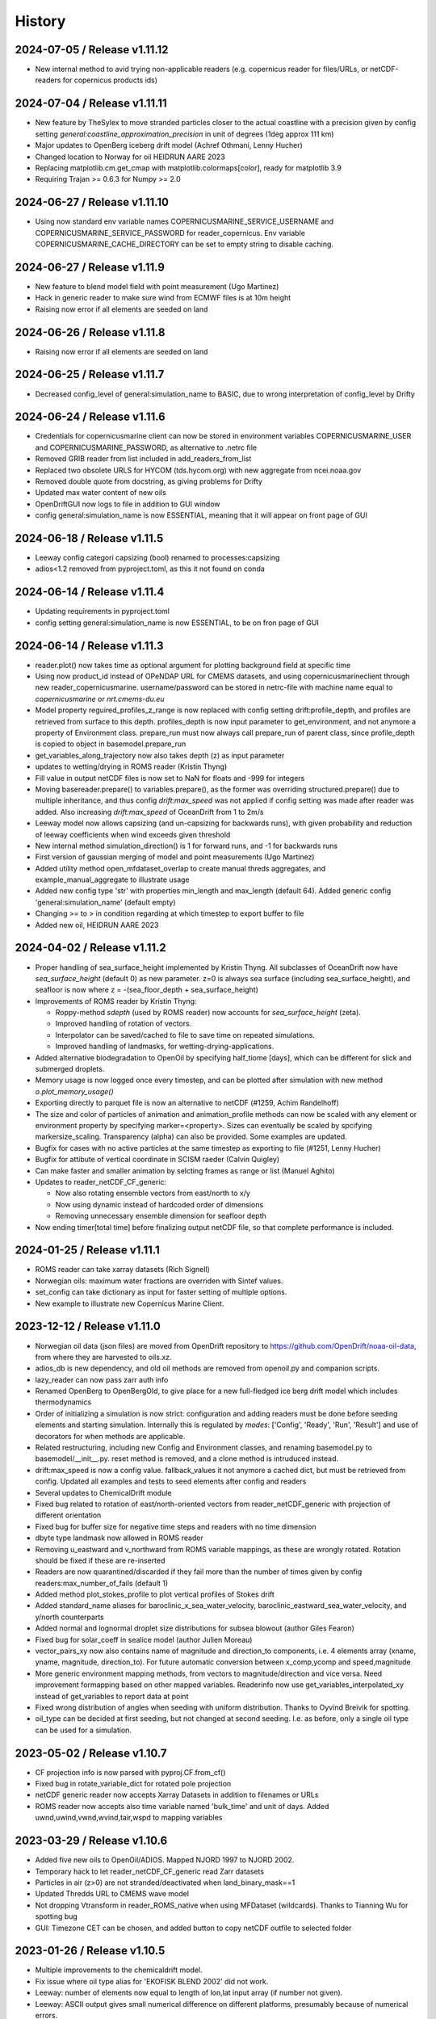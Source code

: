 History
=======

2024-07-05 / Release v1.11.12
-----------------------------
* New internal method to avid trying non-applicable readers (e.g. copernicus reader for files/URLs, or netCDF-readers for copernicus products ids)

2024-07-04 / Release v1.11.11
-----------------------------
* New feature by TheSylex to move stranded particles closer to the actual coastline with a precision given by config setting `general:coastline_approximation_precision` in unit of degrees (1deg approx 111 km)
* Major updates to OpenBerg iceberg drift model (Achref Othmani, Lenny Hucher)
* Changed location to Norway for oil HEIDRUN AARE 2023
* Replacing matplotlib.cm.get_cmap with matplotlib.colormaps[color], ready for matplotlib 3.9
* Requiring Trajan >= 0.6.3 for Numpy >= 2.0

2024-06-27 / Release v1.11.10
-----------------------------
* Using now standard env variable names COPERNICUSMARINE_SERVICE_USERNAME and COPERNICUSMARINE_SERVICE_PASSWORD for reader_copernicus. Env variable COPERNICUSMARINE_CACHE_DIRECTORY can be set to empty string to disable caching.

2024-06-27 / Release v1.11.9
----------------------------
* New feature to blend model field with point measurement (Ugo Martinez)
* Hack in generic reader to make sure wind from ECMWF files is at 10m height

* Raising now error if all elements are seeded on land

2024-06-26 / Release v1.11.8
----------------------------
* Raising now error if all elements are seeded on land

2024-06-25 / Release v1.11.7
----------------------------
* Decreased config_level of general:simulation_name to BASIC, due to wrong interpretation of config_level by Drifty

2024-06-24 / Release v1.11.6
----------------------------
* Credentials for copernicusmarine client can now be stored in environment variables COPERNICUSMARINE_USER and COPERNICUSMARINE_PASSWORD, as alternative to .netrc file
* Removed GRIB reader from list included in add_readers_from_list
* Replaced two obsolete URLS for HYCOM (tds.hycom.org) with new aggregate from ncei.noaa.gov
* Removed double quote from docstring, as giving problems for Drifty
* Updated max water content of new oils
* OpenDriftGUI now logs to file in addition to GUI window
* config general:simulation_name is now ESSENTIAL, meaning that it will appear on front page of GUI

2024-06-18 / Release v1.11.5
----------------------------
* Leeway config categori capsizing (bool) renamed to processes:capsizing
* adios<1.2 removed from pyproject.toml, as this it not found on conda

2024-06-14 / Release v1.11.4
----------------------------
* Updating requirements in pyproject.toml
* config setting general:simulation_name is now ESSENTIAL, to be on fron page of GUI

2024-06-14 / Release v1.11.3
----------------------------
* reader.plot() now takes time as optional argument for plotting background field at specific time
* Using now product_id instead of OPeNDAP URL for CMEMS datasets, and using copernicusmarineclient through new reader_copernicusmarine. username/password can be stored in netrc-file with machine name equal to *copernicusmarine* or *nrt.cmems-du.eu*
* Model property reguired_profiles_z_range is now replaced with config setting drift:profile_depth, and profiles are retrieved from surface to this depth. profiles_depth is now input parameter to get_environment, and not anymore a property of Environment class. prepare_run must now always call prepare_run of parent class, since profile_depth is copied to object in basemodel.prepare_run
* get_variables_along_trajectory now also takes depth (z) as input parameter
* updates to wetting/drying in ROMS reader (Kristin Thyng)
* Fill value in output netCDF files is now set to NaN for floats and -999 for integers
* Moving basereader.prepare() to variables.prepare(), as the former was overriding structured.prepare() due to multiple inheritance, and thus config *drift:max_speed* was not applied if config setting was made after reader was added. Also increasing *drift:max_speed* of OceanDrift from 1 to 2m/s
* Leeway model now allows capsizing (and un-capsizing for backwards runs), with given probability and reduction of leeway coefficients when wind exceeds given threshold
* New internal method simulation_direction() is 1 for forward runs, and -1 for backwards runs
* First version of gaussian merging of model and point measurements (Ugo Martinez)
* Added utility method open_mfdataset_overlap to create manual threds aggregates, and example_manual_aggregate to illustrate usage
* Added new config type 'str' with properties min_length and max_length (default 64). Added generic config 'general:simulation_name' (default empty)
* Changing >= to > in condition regarding at which timestep to export buffer to file
* Added new oil, HEIDRUN AARE 2023 

2024-04-02 / Release v1.11.2
----------------------------
* Proper handling of sea_surface_height implemented by Kristin Thyng. All subclasses of OceanDrift now have `sea_surface_height` (default 0) as new parameter. z=0 is always sea surface (including sea_surface_height), and seafloor is now where z = -(sea_floor_depth + sea_surface_height)
* Improvements of ROMS reader by Kristin Thyng:

  * Roppy-method `sdepth` (used by ROMS reader) now accounts for `sea_surface_height` (zeta).
  * Improved handling of rotation of vectors.
  * Interpolator can be saved/cached to file to save time on repeated simulations.
  * Improved handling of landmasks, for wetting-drying-applications.

* Added alternative biodegradation to OpenOil by specifying half_tiome [days], which can be different for slick and submerged droplets.
* Memory usage is now logged once every timestep, and can be plotted after simulation with new method `o.plot_memory_usage()`
* Exporting directly to parquet file is now an alternative to netCDF (#1259, Achim Randelhoff)
* The size and color of particles of animation and animation_profile methods can now be scaled with any element or environment property by specifying marker=<property>. Sizes can eventually be scaled by spcifying markersize_scaling. Transparency (alpha) can also be provided. Some examples are updated.
* Bugfix for cases with no active particles at the same timestep as exporting to file (#1251, Lenny Hucher)
* Bugfix for attibute of vertical coordinate in SCISM raeder (Calvin Quigley)
* Can make faster and smaller animation by selcting frames as range or list (Manuel Aghito)
* Updates to reader_netCDF_CF_generic:

  * Now also rotating ensemble vectors from east/north to x/y
  * Now using dynamic instead of hardcoded order of dimensions
  * Removing unnecessary ensemble dimension for seafloor depth

* Now ending timer[total time] before finalizing output netCDF file, so that complete performance is included.

2024-01-25 / Release v1.11.1
----------------------------
* ROMS reader can take xarray datasets (Rich Signell)
* Norwegian oils: maximum water fractions are overriden with Sintef values.
* set_config can take dictionary as input for faster setting of multiple options.
* New example to illustrate new Copernicus Marine Client.

2023-12-12 / Release v1.11.0
----------------------------

* Norwegian oil data (json files) are moved from OpenDrift repository to https://github.com/OpenDrift/noaa-oil-data, from where they are harvested to oils.xz.
* adios_db is new dependency, and old oil methods are removed from openoil.py and companion scripts.
* lazy_reader can now pass zarr auth info
* Renamed OpenBerg to OpenBergOld, to give place for a new full-fledged ice berg drift model which includes thermodynamics
* Order of initializing a simulation is now strict: configuration and adding readers must be done before seeding elements and starting simulation. Internally this is regulated by *modes*: ['Config', 'Ready', 'Run', 'Result'] and use of decorators for when methods are applicable.
* Related restructuring, including new Config and Environment classes, and renaming basemodel.py to basemodel/__init__.py. reset method is removed, and a clone method is intruduced instead.
* drift:max_speed is now a config value. fallback_values it not anymore a cached dict, but must be retrieved from config. Updated all examples and tests to seed elements after config and readers
* Several updates to ChemicalDrift module
* Fixed bug related to rotation of east/north-oriented vectors from reader_netCDF_generic with projection of different orientation
* Fixed bug for buffer size for negative time steps and readers with no time dimension
* dbyte type landmask now allowed in ROMS reader
* Removing u_eastward and v_northward from ROMS variable mappings, as these are wrongly rotated. Rotation should be fixed if these are re-inserted
* Readers are now quarantined/discarded if they fail more than the number of times given by config readers:max_number_of_fails (default 1)
* Added method plot_stokes_profile to plot vertical profiles of Stokes drift
* Added standard_name aliases for baroclinic_x_sea_water_velocity, baroclinic_eastward_sea_water_velocity, and y/north counterparts
* Added normal and lognormal droplet size distributions for subsea blowout (author Giles Fearon)
* Fixed bug for solar_coeff in sealice model (author Julien Moreau)
* vector_pairs_xy now also contains name of magnitude and direction_to components, i.e. 4 elements array (xname, yname, magnitude, direction_to). For future automatic conversion between x_comp,ycomp and speed,magnitude
* More generic environment mapping methods, from vectors to magnitude/direction and vice versa. Need improvement formapping based on other mapped variables. Readerinfo now use get_variables_interpolated_xy instead of get_variables to report data at point
* Fixed wrong distribution of angles when seeding with uniform distribution. Thanks to Oyvind Breivik for spotting.
* oil_type can be decided at first seeding, but not changed at second seeding. I.e. as before, only a single oil type can be used for a simulation.

2023-05-02 / Release v1.10.7
----------------------------
* CF projection info is now parsed with pyproj.CF.from_cf()
* Fixed bug in rotate_variable_dict for rotated pole projection
* netCDF generic reader now accepts Xarray Datasets in addition to filenames or URLs
* ROMS reader now accepts also time variable named 'bulk_time' and unit of days. Added uwnd,uwind,vwnd,wvind,tair,wspd to mapping variables

2023-03-29 / Release v1.10.6
----------------------------
* Added five new oils to OpenOil/ADIOS. Mapped NJORD 1997 to NJORD 2002.
* Temporary hack to let reader_netCDF_CF_generic read Zarr datasets
* Particles in air (z>0) are not stranded/deactivated when land_binary_mask==1
* Updated Thredds URL to CMEMS wave model
* Not dropping Vtransform in reader_ROMS_native when using MFDataset (wildcards). Thanks to Tianning Wu for spotting bug
* GUI: Timezone CET can be chosen, and added button to copy netCDF outfile to selected folder

2023-01-26 / Release v1.10.5
----------------------------
* Multiple improvements to the chemicaldrift model.
* Fix issue where oil type alias for 'EKOFISK BLEND 2002' did not work.
* Leeway: number of elements now equal to length of lon,lat input array (if number not given).
* Leeway: ASCII output gives small numerical difference on different platforms, presumably because of numerical errors.
* Fixing bug in get_environment, where unmasked arrays of nan did not lead to call for more readers.
* Add trajan as dependency.

2022-11-16 / Release v1.10.4
----------------------------
* Workaround in reader_netCDF_CF_generic to prevent wrong wind field from ECMWF model to be selected

2022-11-16 / Release v1.10.3
----------------------------
* Fix paths in opendrift_gui.

2022-11-16 / Release v1.10.2
----------------------------
* Optimizations to reading results files.
* ROMS reader improvements.
* ChemD: many improvements.
* Bugfixes.

2022-09-27 / Release v1.10.1
----------------------------
* Using cartopy shapes for full resolution again because of performance issues.
* Unit of oil viscosity (which is kinematic viscosity) is now consistent.
* When importing a subset in time, the number of actual active elements is now detected and used for initialization.

2022-09-26 / Release v1.10.0
----------------------------
* OpenDrift and roaring-landmask is now available as conda packages in conda-forge.
* Roaring landmask is now the only standard landmask provider. The `extent` and corners arguments
  have been removed from the global_landmask reader. They have not been in use when roaring-landmask
  was installed.
* The land shapes included with roaring-landmask is used if full resolution is used during plotting. Otherwise the cartopy provider is used.
* `Two bugs in OpenOil fixed by Giles Fearon <https://github.com/OpenDrift/opendrift/commit/78f2bd491ddc554d018e8527f97430211aafbba4>`__: in vertical mixing procedure, Temperature has wrong unit when calculating water density, and diameter was used instead of radius to calculate terminal velocity. This lead to moderate errors in vertical distribution of oil droplets: https://github.com/OpenDrift/opendrift/commit/457ed0ff263fb2cd51125cbc3df8c972e0b16fe7
* Fixed offset error in plotting of background fields on animations, which arose due to recent updates of matplotlib.
* Added fix (suggested by user lyingTree) for problem when seeding small number of elements within polygons.
* `figsize` is new optional argument to plot and animation methods (default is 11 inches).
* Possible to specify custom title for animation method.
* Oil type is now retrieved from stored netCDF files from OpenOil simulations.
* Fixed bug for readers with property `always_valid=True`
* Added boolean option show_trajectories to `plot` method.
* `reader_netCDF_CF_generic` does now only detect 1D-variables as x- and y-coordinates.
* For animated drifters, trajectory is now shown only up to current time step.
* Variables may now also be specified for `add_readers_from_list`.
* Allowing more than one drifter-dictionary to be animated, if keyword `drifter` (previously named `trajectory_dict`)  is a list instead of dict.
* New convenience method for structured readers to calculate ocean depth, area and volume within given coordinates.
* Generic netCDF reader now raises an error of file/URL is (apparently) raw ROMS output.
* ROMS native reader is now not rotating vectors with east/north in either variable or standard-name.
* Updates to ROMS native reader: standard_name_mapping may be provided by user, and mask, coordinates and angle may all be read from eventual gridfile.
* Added option to chose ensemble member in `reader_netCDF_CF_generic` (by user `mateuszmatu`).
* An experimental drift model based on the Eulerian modeling scheme has been added.
* It is now possible to combine readers using operators, e.g. to take the mean of two readers, or tune the intensity of a variable. See the `example_reader_operators.py` for an example.


2022-03-18 / Release v1.9.0
---------------------------
* Now using Cartopy >= 0.20. Cartopy < 0.20 is longer supported.
* Updated thredds URL to Barents2.5 ocean model
* ROMS native reader now detects variables having standard_name attribute
* Using more explicit exceptions internally, e.g. OutsideSpatialCoverageError, CouldNotInitializeReaderError etc.
* Added 7 Norwegian oils
* roaring_landmask (written in Rust) is now installed as default (faster landmask checking)


2022-02-28 / Release v1.8.4
---------------------------
* Fixed discarding of irrelevant readers, which was not working properly. Readers are now discarded if they do not cover simuation temporal or spatial coverage, or do not contain relevant variables
* Updating/renaming global CMEMS MERCATOR thredds URL. Removing obsoleted CMEMS reader
* Config setting drift:horizontal_diffusivity is changed from ADVANCED to BASIC, so that it is configurable from e.g. Drifty
* Fixed bug preventing export of final time step if the final time_step output is not completed
* Fixed bug in ShipDrift model: beta2 was not updated in loop, giving minor directional error
* Fixed bug in ShipDrift model: left and right directions were swapped

2022-01-31 / Release v1.8.3
---------------------------
* Removing duplicate oils in OpenOil

2022-01-31 / Release v1.8.2
---------------------------
* Re-inserted missing oil UTGARD CONDENSATE 2021, and added mapping from EKOFISK BLEND 2002 to 2000

2022-01-27 / Release v1.8.1
---------------------------
* Fixed bug in ShipDrift: erroneous direction used for wave forcing when Stokes drift was provided as forcing.
* New methods to calculate Liu-Weissberg and DARPA skillscores
* Blit is now an input parameter to animation, defaulting to False, as blitting destroys zorder (background field is always overlaid landmask)

2022-01-06 / Release v1.8.0
---------------------------
* The oil-library has been replaced with the new ADIOS database. Oils are
  retrieved from `adios.orr.noaa.gov <https://adios.orr.noaa.gov/>`_, but
  shipped with OpenDrift. They will be updated occasionally. Additional oils
  not yet included in ADIOS are also supplied with OpenDrift.
* A custom oil can be specified to OpenOil as a JSON string in the format of
  ADIOS. This means that if you want to use a new or updated oil from the ADIOS
  database, you can download it as JSON and specify it manually.
* The dependency on the oillibrary is now removed, and we should no longer have
  any conda-specific package dependencies.
* Faster writing of animations to file (mp4 and gif) using grab_frame and saving methods in matplotlib.animation writers
* New element property `current_drift_factor` (default 1) to OceanDrift and submodels - allowing to move particles with a fraction of ocean current.
* OpenOil and PlastDrift now inherits ElementType class from OceanDrift, instead of from Elements.PassiveTracer
* Fixed `bug <https://github.com/OpenDrift/opendrift/commit/7c49edaea55a65f3781363457b504c5dd86f55b2>`__ for vertical mixing with depths below 255m
* A new model :mod:`sealice <opendrift.models.sealice>` has been added, written by `Julien Moreau <https://github.com/Boorhin>`_.
* `Machine learning correction <https://opendrift.github.io/_modules/opendrift/models/oceandrift.html#OceanDrift.machine_learning_correction>`__ in OceanDrift model. Used for DARPA FFT Challenge, with machine learning data generated by Jean Rabault. Will be made avaiable for general use in future release.

2021-11-08 / Release v1.7.3
---------------------------
* reader_from_url is now using requests instead of urllib, fixing problem with add_readers_from_list and .netrc authentication.
* Hidden feature for ``reader_netCDF_CF_generic``: if attributes ``shift_x`` and ``shift_y`` are defined, the returned fields are shifted this many meters in the x/y (or east/north) directions
* parameter ``show_particles`` to plot() is now renamed to ``show_elements``, as for animation()
* Map bounds are now extended to cover also comparison simulations and any trajectory_dicts.
* ``skip`` and ``scale`` as input to plot() and animation() are now None, so that density and length and arrows are determined by matplotlib/quiver, unless overridden by user.
* New method (``distance_between_trajectories``) to calculate distances between two trajectories, position by position.
* Updates to ``ChemicalDrift`` model

2021-10-27 / Release v1.7.2
---------------------------
* Fix bugs in selafin reader.
* Several improvements to the SCHISM reader.
* Add method for tuning windrift factor from observed drift.
* Add method to retrieve environment variables (from given readers) along a given trajectory (e.g. a drifter).
* Improved dateline handling in readers.
* Fix dateline bug in landmask.
* ``reader_netCDF_CF_generic``: if x, and y-coordinates are integer sequences, these are not anymore interpreted as projection coordinates.
* ``reader_netCDF_CF_generic``: taking calendar name into acount when decoding time.
* Leeway model: max_speed is increased to 5 m/s, avoiding obtaining too small data-blocks readers.
* Leeway model ASCII export: if all elements are deactivated, write previous mean position, instead of NaN.
* Improved Xarray-postprocessing (based on `opendrift.open_xarray`), as demonstrated in ``example_river_runoff.py``. Aotomatic ``analysis_file`` is omitted.
* Fixed problem related to mutating dictionary of readers when discarding.
* Added ``mixed_layer_depth`` (default 50m) as environment variable of OceanDrift (and subclasses). This is used if ``Sundby`` or ``Large`` parameterizations of vertical turbulence is activated. A new config setting defines background diffusivity (default: ``1.2e-5 m2-s``)
* ``origin_marker_name`` can now be specified when seeding, and is stored as attributes ``flag_meanings`` to output variable ``origin_marker``.
* Quiver plots are now centered on pixels/grid, instead of at corner.

2021-09-01 / Release v1.7.1
---------------------------
* Using OilLibrary v4+noaa1.1.3

2021-08-30 / Release v1.7.0
---------------------------
* New method ``reader.shift_start_time(start_time)`` to shift time coverage of reader
* Density arrays calculated with method "get_density" for files opened with `open_xarray` can now be weighted with any property, or a user provided array. `origin_marker is now a dimension of the arrays stored in analysis netCDF file. Made new method `get_density_timeseries`
* ROMS native reader now accepts datasets where lon and lat are 1-dimensional
* Fixed bug related to extrapolating 3D data to seafloor
* Fixed bug with interpolation where latitude/y-coordinate is decreasing and not increasing (flipped upside down). Also fixed small inaccuracy of structured interpolation.
* Fixed horizontal diffusion for backwards simulations
* Enable the use of `roaring-landmask <https://github.com/gauteh/roaring-landmask>`_ as landmask reader, if installed.
* Add Telemac / Selafin reader (requires telemac python scripts).

2021-05-03 / Release v1.6.0
-----------------------------
* Reader environment mappings (deriving variables from others) can be activated with >>> o.activate_environment_mapping(<mapping_name>). Method to derive wind components from ``wind_speed`` and ``wind_from_direction / wind_to_direction`` is activated by default.
* New unstructured reader for SHYFEM model output
* ``animation`` and ``animation_profile`` methods may now use legend instead of colorbar for element properties
* Arguments ``color`` to ``animation()`` and ``linecolor`` to ``plot()`` can now be arrays of length equal to the number of elements.
* Improved mechanism for drifter/trajectory overlay on animations, as illustraded by :doc:`example_current_from_drifter <gallery/example_current_from_drifter>`
* Several improvements to module ChemicalDrift
* For PlastDrift model, config ``drift:vertical_mixing=False`` still gave vertical entrainment for ``mixingmodel=analytical``, but this is now changed. Sundby83 is now default model for vertical diffusivity in PlastDrift (was Large1994)
* Increased valid range of current velocity components from 10 m/s to 15 m/s
* Rotated pole projection (ob_tran) is now parsed from CF attributes by reader_netCDF_CF_generic.
* Leeway jibing probability is calculated with exponential, giving more precise results for larger time steps. Generic arguments are removed from Leeway seeding method.
* lon, lat are now positional arguments also in Leeway.seed_elements method. Leeway.seed_from_shapefile did nor work before this fix.
* Config option ``drift:lift_to_seafloor`` is replaced by ``general:seafloor_action``, analoguos to ``general:coastline_action``.
  Available options are ``none``, ``deactivate``, ``lift_to_seafloor`` as well as new option ``previous`` - moving elements back to previous position.
* New method ``get_trajectory_lengths`` to calculate length and speeds along trajectories
* Basemodel class does not anymore have a projection, internal coordinates are now always lon, lat
* Color of ocean and landmask may now be overridden in plot- and animation methods with new input variables ``land_color`` and ``ocean_color``. A new input dictionary ``text`` allows map annotations.
* opendrift-landmask-data only loads mask once for each python process, reducing memory usage and improves performance where you run opendrift multiple times in the same script and process.

2021-02-15 / Release v1.5.6
-----------------------------
* New parallelisation of lonlat2xy for unprojected readers. The flag ``<reader>.multiprocessing_fail`` is replaced with ``<reader>.__parallel_fail__``
* plot_property() can now save figure to file if filename is provided
* netCDF attribute seed_geojson is now a GeoJSON FeatureCollection.
* reader_netCDF_CF_generic does not anymore read 2D lon/lat variables if 1D x/y variables are detected, giving much faster initialisation.
* General replacement of ``np.float`` and ``np.int`` with either ``float``, ``int`` or ``np.float32/64`` and ``np.int32/64``. np.float and np.int are deprecated in numpy 1.20.
* Fixed bug occuring when interpolating environment_profiles in time, and the number of vertical layers in the ocean-model-block is larger at time1 than at time2

2021-01-26 / Release v1.5.5
---------------------------
* New module LarvalFish, for fish eggs hatching into larvae with swimming behaviour
* Sundby83 parameterisation of vertical diffusivity is now set to 0 below mixed layer depth (default 50m)
* Deprecating seed argument `oiltype` in favor of `oil_type` in OpenOil. Warning is issued, but later this will become an error
* Fixed problem with convolution of reader fields
* Fixed newly introduced bug with Leeway ascii output file
* Cleaned up some metadata output, and seeding arguments are written as list of GeoJSON strings to attribute `seed_geojson`

2021-01-18 / Release v1.5.4
---------------------------
* seed_cone also accepts time as list with single element
* Min/max values are checked/masked also for ensemble data
* reader_netCDF_CF_generic now detects lon/lat arrays also if their variable name equals lon/lat or longitude/latitude

2021-01-15 / Release v1.5.3
---------------------------
* Fixed bug related to derived_variables (e.g. calculating x_wind, y_wind from windspeed, winddirection)

2021-01-14 / Release v1.5.2
---------------------------
* Fixed problem with double or missing logging output
* ShipDrift model now gives warning and not error if input parameter are outside bounds, and parameters are clipped to boundary values
* Fixed problem with multiprocessing/parallelization of lonlat2xy for unprojected readers

2021-01-05 / Release v1.5.1
---------------------------
* OilLibrary updated to version 1.1.3. Slightly different weathering results, and * is removed from oil names starting with GENERIC

2021-01-04 / Release v1.5.0
---------------------------
* Major restructuring of Basereader class. Readers now are sublasses of Structured, Unstructured or Continuous.
* Built in GUI is improved with posibillity to adjust all config settings.
* Some Leeway parameters are renamed from camelCase to camel_case, including: ``jibeProbability`` -> ``jibe_probability`` and ``objectType`` -> ``object_type``
* Renamed config setting ``drift:scheme`` -> ``drift:advection_scheme``

2020-11-01 / Release v1.4.2
---------------------------

* Fixed bug in v1.4.1 that OpenOil and SedimentDrift had fallback_value of 0 for `land_binary_mask`, this shall be `None`.

2020-10-31 / Release v1.4.1
---------------------------

* Built in GUI is improved with docstrings and less hardcoding, based on new config mechanism, including a new bool setting ``seed:seafloor``.
* ``model.required_variables`` is now a dictionary, which also includes the earlier ``fallback_values``, ``desired_variables`` and ``required_profiles``. Instead of providing fallback values directly in a dictionary, these shall now be provided through the config mechanism: ``o.set_config('environment:fallback:<variable>', <value>)``. Correspondingly, config setting ``environment:constant:<variable>`` may be used to specify constant values for the same variables (overriding any other readers).
* `seed_elements <https://opendrift.github.io/autoapi/opendrift/models/basemodel/index.html#opendrift.models.basemodel.OpenDriftSimulation.seed_elements>`_ is simplified, by factoring out a new method `seed_cone <https://opendrift.github.io/autoapi/opendrift/models/basemodel/index.html#opendrift.models.basemodel.OpenDriftSimulation.seed_cone>`_

2020-10-27 / Release v1.4.0
---------------------------

* New internal config mechanism, and configobj package is no longer needed. The user API (``get_config()``, ``set_config()``) is unchanged, but model developers must use the `new mechanism <https://opendrift.github.io/autoapi/opendrift/models/basemodel/index.html#opendrift.models.basemodel.OpenDriftSimulation._add_config>`_ to add configuration settings.
* Added new reader for static 2D fields (``reader_constant_2d.py``)
* Xarray, Dask and Xhistogram are new requirements. New method ``opendrift.open_xarray`` to open an output netCDF file lazily, with possibility to e.g. calculate density arrays/plots from datasets to large to fit in memory.
* New model chemicaldrift

2020-10-15 / Release v1.3.3
---------------------------

* New seed method ``seed_repeated_segment()``
* New method ``animate_vertical_distribution()``
* Vertical mixing scheme is greatly simplified, and should be faster for large number of elements.
* Vertical mixing is now disabled by default in OceanDrift, but enabled in all submodules (PelagicEggDrift, SedimentDrift, RadionuclideDrift, OpenOil)
* Vertical diffusivity option `zero` is replaced with ``constant``, which means using the fallback value.
* New config setting ``drift:horizontal_diffusivity``, providing time-step independent diffusion, in contrast to ``drift:current_uncertainty`` and ``drift:wind_uncertainty``
* Readers may be initialised from a JSON string, where `reader` is name of reader module, and other parameters are forwarded to reader constructor, e.g.: `{"reader": "reader_cmems", "dataset": "global-analysis-forecast-phy-001-024-hourly-t-u-v-ssh"}`
* CMEMS reader now obtains username/password from .netrc instead of environment variables. CMEMS-motuclient is added to environment.yml
* CMEMS reader now takes dataset name and not product name as input, and it is possible to provide variable mapping.
* NOAA ADIOS is now default (and only) option for oil weathering, as the "built in" oil weathering module ("basic") is removed.
* GUI is generalised, to be usable for any modules. This includes taking default seed options from `config:seed:` (e.g. m3_per_hour for OpenOil)

2020-08-21 / Release v1.3.2
---------------------------

* Fixed ``vmax`` value for animations with density array
* Fixed animation marker color for deactivated elements
* Introduced mechanism to store environment variables from previous time step
* New element property ``moving``, giving possibility to temporarily freeze elements, e.g. used for sedimentation and resuspension in SedimentDrift module
* Improved robustness using Xarray in netCDF-readers. Xarray is still optional dependency, but is now tested on Travis
* nc-time-axis is new dependency, providing support for cftime axis in matplotlib

2020-07-03 / Release v1.3.1
---------------------------

* NOAA oil weathering model is now default choice in OpenOil
* Bugfix in reader_netCDF_CF_generic for particles with negative longitudes combined with global datasets with longitudes from 0-360
* Added module ``SedimentDrift``
* Removed two options from OpenOil, with corresponding config parameters:

  * Tkalich(2002) entrainment rate

  * Exponential droplet size distribution

* Renamed two config settings:

  * ``processes:turbulentmixing`` -> ``drift:vertical_mixing``

  * ``processes:verticaladvection``-> ``drift:vertical_advection``

2020-06-24 / Release v1.3.0
------------------------------
* OceanDrift3D and OpenDrift3D have been merged into OceanDrift, and OpenOil3D has been merged into OpenOil. Thus OpenOil and OceanDrift are now 3D modules, but can still be configured for 2D drift.

2020-06-12 / Release v1.2.3
---------------------------

* Seed from shapefile: GDAL (ogr / osr) changed coordinate order, updates dependencies and call.

2020-06-08 / Release v1.2.2
---------------------------

* `Victor de Aguiar <https://github.com/vic1309>`_: :mod:`Oil drift in sea ice <opendrift.models.openoil>` following Nordam et al., 2019, doi:10.1016/j.marpolbul.2019.01.019 (Sponsored by the Fram Centre in Tromsø, through the MIKON/OSMICO project).
* OpenBerg module available from the GUI.
* A generic shape reader for landmasks (use polygons directly or convenience method using shp files).
* Drop rasterio dependency and include some significant thread-safety fixes for landmask-data.

2020-05-14 / Release v1.2.1
---------------------------

* Specifying a positive time step with a negative duration is now an error. Duration should
  always be specified positive.

2020-01-08 / Release v1.2.0
---------------------------

* Basemap reader and basemap plotting removed
* Minor improvements and bug fixes
* Example scripts are now available in online :doc:`gallery <gallery/index>`
* Only a single conda environment (named "opendrift"). Fresh :doc:`installation <install>` is recommended.

2019-11-27 / Release v1.1.1
---------------------------

* Cartopy is used for plotting (with fast option only using raster, see :meth:`opendrift.models.basemap.plot`)
* GSHHS full is used for a dedicated landmask reader (using full resolution always, possibly to :mod:`only use mask <opendrift.readers.reader_global_landmask>` for faster simulations)
* New documentation at https://opendrift.github.io
* Conda packages at https://anaconda.org/OpenDrift/repo
* Pypi packages
* OilLibrary also ported to Python 3
* `Python 2 support dropped <https://github.com/python/devguide/pull/344>`_ (but may still work for a while)
